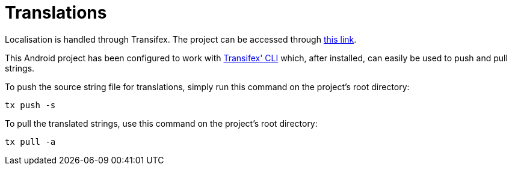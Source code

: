 # Translations

Localisation is handled through Transifex. The project can be accessed through https://www.transifex.com/yubico-1/yubico-authenticator-android[this link].

This Android project has been configured to work with https://docs.transifex.com/client/introduction[Transifex' CLI] which, after installed, can easily be used to push and pull strings.

To push the source string file for translations, simply run this command on the project's root directory:

    tx push -s
    
To pull the translated strings, use this command on the project's root directory:

    tx pull -a